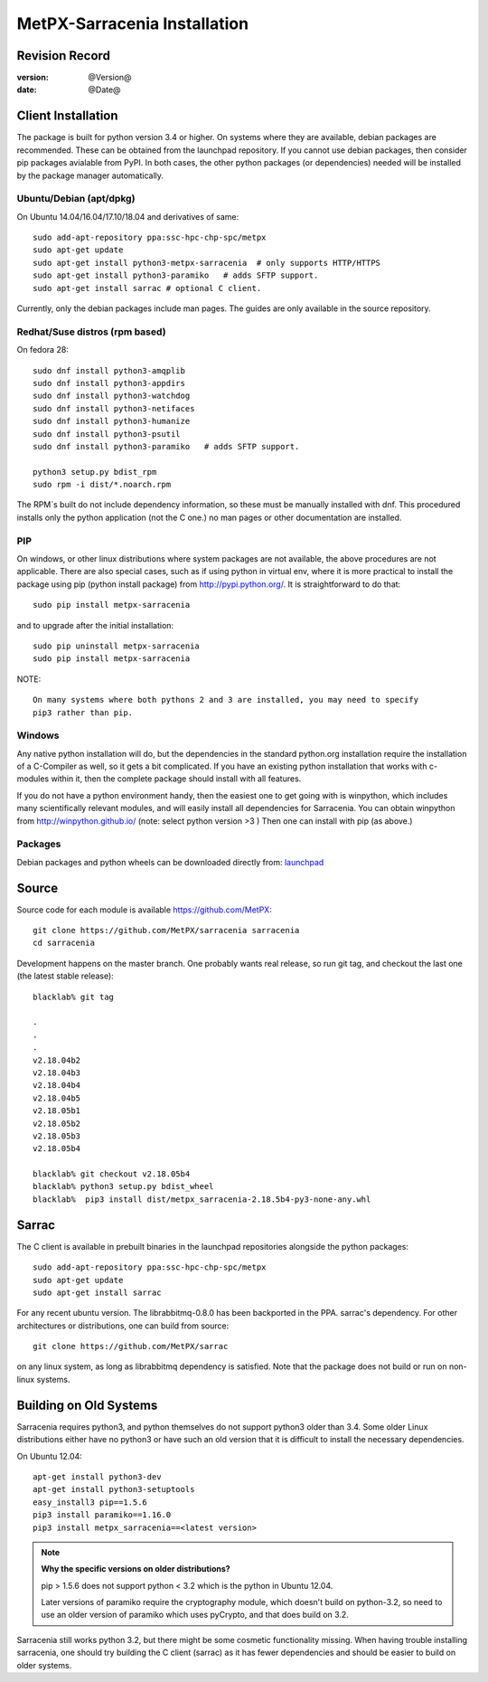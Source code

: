 
==============================
 MetPX-Sarracenia Installation
==============================


Revision Record
---------------

:version: @Version@
:date: @Date@

Client Installation
-------------------

The package is built for python version 3.4 or higher. On systems where
they are available, debian packages are recommended. These can be obtained from the 
launchpad repository. If you cannot use debian packages, then consider pip packages 
avialable from PyPI. In both cases, the other python packages (or dependencies) needed
will be installed by the package manager automatically.


Ubuntu/Debian (apt/dpkg)
~~~~~~~~~~~~~~~~~~~~~~~~

On Ubuntu 14.04/16.04/17.10/18.04 and derivatives of same::

  sudo add-apt-repository ppa:ssc-hpc-chp-spc/metpx
  sudo apt-get update
  sudo apt-get install python3-metpx-sarracenia  # only supports HTTP/HTTPS
  sudo apt-get install python3-paramiko   # adds SFTP support.
  sudo apt-get install sarrac # optional C client.

Currently, only the debian packages include man pages.  The guides are only available in the source repository.

Redhat/Suse distros (rpm based)
~~~~~~~~~~~~~~~~~~~~~~~~~~~~~~~

On fedora 28::
 
  sudo dnf install python3-amqplib
  sudo dnf install python3-appdirs
  sudo dnf install python3-watchdog
  sudo dnf install python3-netifaces
  sudo dnf install python3-humanize
  sudo dnf install python3-psutil
  sudo dnf install python3-paramiko   # adds SFTP support.

  python3 setup.py bdist_rpm
  sudo rpm -i dist/*.noarch.rpm

The RPM´s built do not include dependency information, so these must be manually installed
with dnf. This procedured installs only the python application (not the C one.)
no man pages or other documentation are installed.


PIP
~~~

On windows, or other linux distributions where system packages are not available, the
above procedures are not applicable.  There are also special cases, such as if using
python in virtual env, where it is more practical to install the package using
pip (python install package) from `<http://pypi.python.org/>`_.  It is straightforward
to do that::

  sudo pip install metpx-sarracenia

and to upgrade after the initial installation::

  sudo pip uninstall metpx-sarracenia
  sudo pip install metpx-sarracenia


NOTE:: 

  On many systems where both pythons 2 and 3 are installed, you may need to specify
  pip3 rather than pip.


Windows
~~~~~~~

Any native python installation will do, but the dependencies in the standard python.org
installation require the installation of a C-Compiler as well, so it gets a bit complicated.
If you have an existing python installation that works with c-modules within it, then the
complete package should install with all features.

If you do not have a python environment handy, then the easiest one to get going with
is winpython, which includes many scientifically relevant modules, and will easily install
all dependencies for Sarracenia. You can obtain winpython from `<http://winpython.github.io/>`_ 
(note: select python version >3 ) Then one can install with pip (as above.)

Packages
~~~~~~~~

Debian packages and python wheels can be downloaded directly 
from: `launchpad <https://launchpad.net/~ssc-hpc-chp-spc/+archive/ubuntu/metpx/+packages>`_


Source
------

Source code for each module is available https://github.com/MetPX::

 git clone https://github.com/MetPX/sarracenia sarracenia
 cd sarracenia

Development happens on the master branch.  One probably wants real release,
so run git tag, and checkout the last one (the latest stable release)::

  blacklab% git tag
    
  .
  .
  .
  v2.18.04b2
  v2.18.04b3
  v2.18.04b4
  v2.18.04b5
  v2.18.05b1
  v2.18.05b2
  v2.18.05b3
  v2.18.05b4

  blacklab% git checkout v2.18.05b4
  blacklab% python3 setup.py bdist_wheel
  blacklab%  pip3 install dist/metpx_sarracenia-2.18.5b4-py3-none-any.whl



Sarrac
------

The C client is available in prebuilt binaries in the launchpad repositories alongside the python packages::

  sudo add-apt-repository ppa:ssc-hpc-chp-spc/metpx
  sudo apt-get update
  sudo apt-get install sarrac 

For any recent ubuntu version. The librabbitmq-0.8.0 has been backported in the PPA.
sarrac's dependency. For other architectures or distributions, one can build from source::

  git clone https://github.com/MetPX/sarrac 

on any linux system, as long as librabbitmq dependency is satisfied. Note that the package does
not build or run on non-linux systems.


Building on Old Systems
-----------------------

Sarracenia requires python3, and python themselves do not support python3 older than 3.4.  Some older
Linux distributions either have no python3 or have such an old version that it is difficult to install
the necessary dependencies.

On Ubuntu 12.04::

  apt-get install python3-dev
  apt-get install python3-setuptools
  easy_install3 pip==1.5.6
  pip3 install paramiko==1.16.0
  pip3 install metpx_sarracenia==<latest version>

.. note::
   **Why the specific versions on older distributions?**

   pip > 1.5.6 does not support python < 3.2 which is the python in Ubuntu 12.04.

   Later versions of paramiko require the cryptography module, which
   doesn't build on python-3.2, so need to use an older version of paramiko
   which uses pyCrypto, and that does build on 3.2.

Sarracenia still works python 3.2, but there might be some cosmetic functionality 
missing. When having trouble installing sarracenia, one should try building the C 
client (sarrac) as it has fewer dependencies and should be easier to build on older systems.

